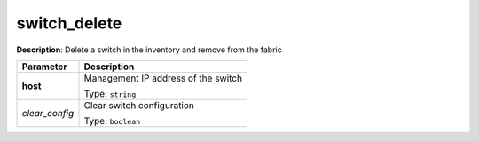 .. NOTE: This file has been generated automatically, don't manually edit it

switch_delete
~~~~~~~~~~~~~

**Description**: Delete a switch in the inventory and remove from the fabric 

.. table::

   ================================  ======================================================================
   Parameter                         Description
   ================================  ======================================================================
   **host**                          Management IP address of the switch

                                     Type: ``string``
   *clear_config*                    Clear switch configuration

                                     Type: ``boolean``
   ================================  ======================================================================

